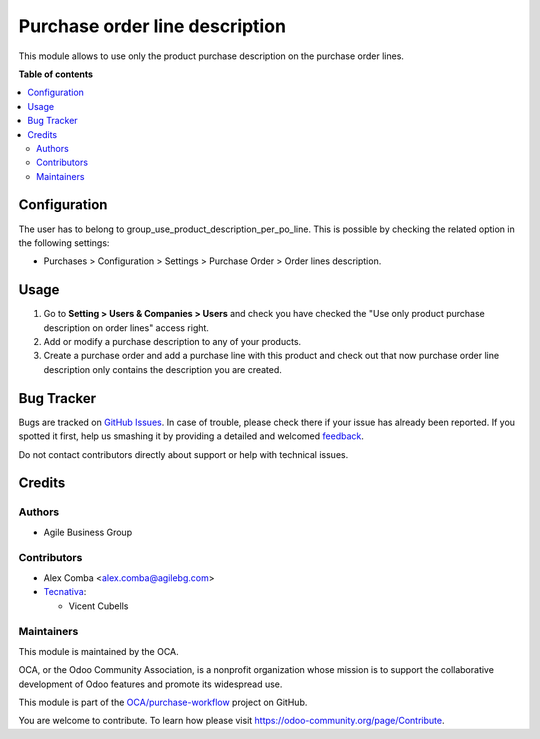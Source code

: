 ===============================
Purchase order line description
===============================

.. !!!!!!!!!!!!!!!!!!!!!!!!!!!!!!!!!!!!!!!!!!!!!!!!!!!!
   !! This file is generated by oca-gen-addon-readme !!
   !! changes will be overwritten.                   !!
   !!!!!!!!!!!!!!!!!!!!!!!!!!!!!!!!!!!!!!!!!!!!!!!!!!!!

.. |badge1| image:: https://img.shields.io/badge/maturity-Beta-yellow.png
    :target: https://odoo-community.org/page/development-status
    :alt: Beta
.. |badge2| image:: https://img.shields.io/badge/licence-AGPL--3-blue.png
    :target: http://www.gnu.org/licenses/agpl-3.0-standalone.html
    :alt: License: AGPL-3
.. |badge3| image:: https://img.shields.io/badge/github-OCA%2Fpurchase--workflow-lightgray.png?logo=github
    :target: https://github.com/OCA/purchase-workflow/tree/11.0/purchase_order_line_description
    :alt: OCA/purchase-workflow
.. |badge4| image:: https://img.shields.io/badge/weblate-Translate%20me-F47D42.png
    :target: https://translation.odoo-community.org/projects/purchase-workflow-11-0/purchase-workflow-11-0-purchase_order_line_description
    :alt: Translate me on Weblate
.. |badge5| image:: https://img.shields.io/badge/runbot-Try%20me-875A7B.png
    :target: https://runbot.odoo-community.org/runbot/142/11.0
    :alt: Try me on Runbot

|badge1| |badge2| |badge3| |badge4| |badge5| 

This module allows to use only the product purchase description on the purchase
order lines.

**Table of contents**

.. contents::
   :local:

Configuration
=============

The user has to belong to group_use_product_description_per_po_line.
This is possible by checking the related option in the following settings:

* Purchases > Configuration > Settings > Purchase Order > Order lines
  description.

Usage
=====

#. Go to **Setting > Users & Companies > Users** and check you have checked
   the "Use only product purchase description on order lines" access right.
#. Add or modify a purchase description to any of your products.
#. Create a purchase order and add a purchase line with this product and check
   out that now purchase order line description only contains the description
   you are created.

Bug Tracker
===========

Bugs are tracked on `GitHub Issues <https://github.com/OCA/purchase-workflow/issues>`_.
In case of trouble, please check there if your issue has already been reported.
If you spotted it first, help us smashing it by providing a detailed and welcomed
`feedback <https://github.com/OCA/purchase-workflow/issues/new?body=module:%20purchase_order_line_description%0Aversion:%2011.0%0A%0A**Steps%20to%20reproduce**%0A-%20...%0A%0A**Current%20behavior**%0A%0A**Expected%20behavior**>`_.

Do not contact contributors directly about support or help with technical issues.

Credits
=======

Authors
~~~~~~~

* Agile Business Group

Contributors
~~~~~~~~~~~~

* Alex Comba <alex.comba@agilebg.com>
* `Tecnativa <https://www.tecnativa.com>`_:

  * Vicent Cubells

Maintainers
~~~~~~~~~~~

This module is maintained by the OCA.

.. image:: https://odoo-community.org/logo.png
   :alt: Odoo Community Association
   :target: https://odoo-community.org

OCA, or the Odoo Community Association, is a nonprofit organization whose
mission is to support the collaborative development of Odoo features and
promote its widespread use.

This module is part of the `OCA/purchase-workflow <https://github.com/OCA/purchase-workflow/tree/11.0/purchase_order_line_description>`_ project on GitHub.

You are welcome to contribute. To learn how please visit https://odoo-community.org/page/Contribute.
